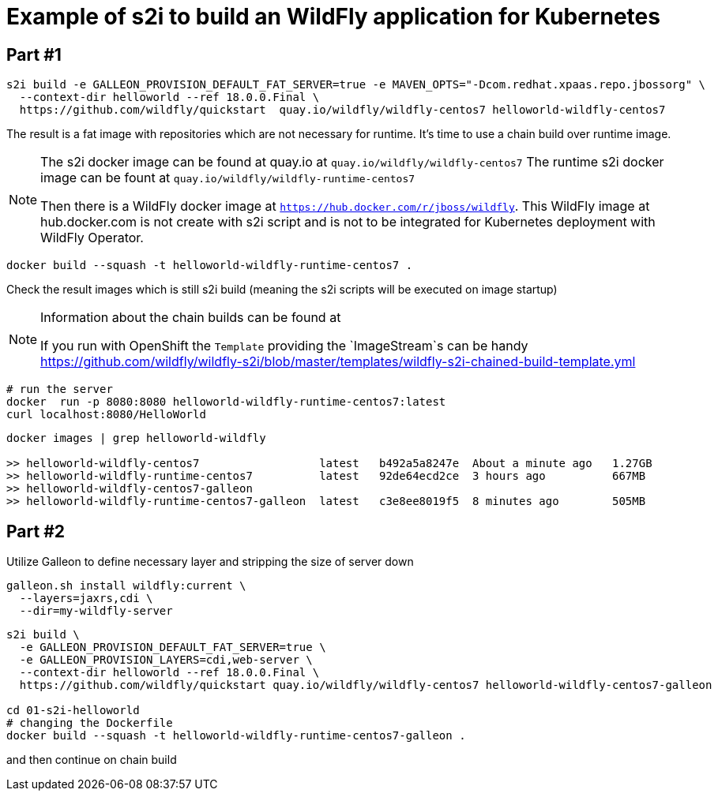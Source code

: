= Example of s2i to build an WildFly application for Kubernetes

== Part #1

[code,bash]
----
s2i build -e GALLEON_PROVISION_DEFAULT_FAT_SERVER=true -e MAVEN_OPTS="-Dcom.redhat.xpaas.repo.jbossorg" \
  --context-dir helloworld --ref 18.0.0.Final \
  https://github.com/wildfly/quickstart  quay.io/wildfly/wildfly-centos7 helloworld-wildfly-centos7
----

The result is a fat image with repositories which are not necessary for runtime.
It's time to use a chain build over runtime image.

[NOTE]
====
The s2i docker image can be found at quay.io at `quay.io/wildfly/wildfly-centos7`
The runtime s2i docker image can be fount at `quay.io/wildfly/wildfly-runtime-centos7`

Then there is a WildFly docker image at `https://hub.docker.com/r/jboss/wildfly`.
This WildFly image at hub.docker.com is not create with s2i script and is not to be integrated
for Kubernetes deployment with WildFly Operator.

====

[code,bash]
----
docker build --squash -t helloworld-wildfly-runtime-centos7 .
----

Check the result images which is still s2i build
(meaning the s2i scripts will be executed on image startup)

[NOTE]
====
Information about the chain builds can be found at

If you run with OpenShift the `Template` providing the `ImageStream`s can be handy
https://github.com/wildfly/wildfly-s2i/blob/master/templates/wildfly-s2i-chained-build-template.yml

====

[code,bash]
----
# run the server
docker  run -p 8080:8080 helloworld-wildfly-runtime-centos7:latest
curl localhost:8080/HelloWorld
----

[code,bash]
----
docker images | grep helloworld-wildfly

>> helloworld-wildfly-centos7                  latest   b492a5a8247e  About a minute ago   1.27GB
>> helloworld-wildfly-runtime-centos7          latest   92de64ecd2ce  3 hours ago          667MB
>> helloworld-wildfly-centos7-galleon
>> helloworld-wildfly-runtime-centos7-galleon  latest   c3e8ee8019f5  8 minutes ago        505MB
----

== Part #2

Utilize Galleon to define necessary layer and stripping the size of server down

[code,bash]
----
galleon.sh install wildfly:current \
  --layers=jaxrs,cdi \
  --dir=my-wildfly-server
----


[code,bash]
----
s2i build \
  -e GALLEON_PROVISION_DEFAULT_FAT_SERVER=true \
  -e GALLEON_PROVISION_LAYERS=cdi,web-server \
  --context-dir helloworld --ref 18.0.0.Final \
  https://github.com/wildfly/quickstart quay.io/wildfly/wildfly-centos7 helloworld-wildfly-centos7-galleon

cd 01-s2i-helloworld
# changing the Dockerfile
docker build --squash -t helloworld-wildfly-runtime-centos7-galleon .
----

and then continue on chain build
